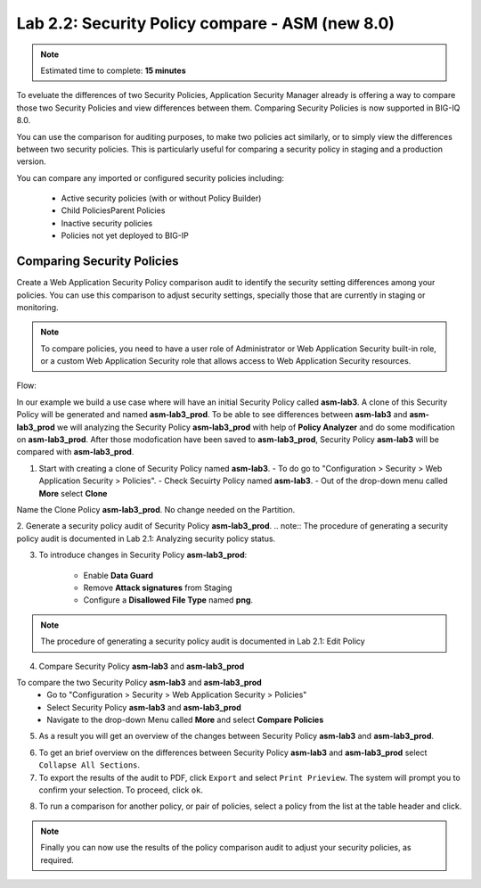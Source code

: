 Lab 2.2: Security Policy compare - ASM (new 8.0)
------------------------------------------------

.. note:: Estimated time to complete: **15 minutes**

To eveluate the differences of two Security Policies, Application Security Manager already is offering a way to compare those two Security Policies and view differences between them.
Comparing Security Policies is now supported in BIG-IQ 8.0.

You can use the comparison for auditing purposes, to make two policies act similarly, or to simply view the differences	between two security policies.
This is particularly useful for comparing a security policy in staging and a production version.

You can compare any imported or configured security policies including:

   - Active security policies (with or without Policy Builder)
   - Child PoliciesParent Policies
   - Inactive security policies
   - Policies not yet deployed to BIG-IP 


Comparing Security Policies
^^^^^^^^^^^^^^^^^^^^^^^^^^^

Create a Web Application Security Policy comparison	audit to identify the security setting differences among your policies.
You can use this comparison to adjust security settings, specially those that are currently in staging or monitoring.

.. note:: To compare policies, you need to have a user role of Administrator or Web Application Security built-in role, or a custom Web Application Security role that allows access to Web Application Security resources.

Flow:

In our example we build a use case where will have an initial Security Policy called **asm-lab3**. 
A clone of this Security Policy will be generated and named **asm-lab3_prod**. 
To be able to see differences between **asm-lab3** and **asm-lab3_prod** we will analyzing the Security Policy **asm-lab3_prod** with help of **Policy Analyzer** and do some modification 
on **asm-lab3_prod**. After those modofication have been saved to **asm-lab3_prod**, Security Policy **asm-lab3** will be compared with **asm-lab3_prod**.

1. Start with creating a clone of Security Policy named **asm-lab3**.
   - To do go to "Configuration > Security > Web Application Security > Policies".
   - Check Secuirty Policy named **asm-lab3**.
   - Out of the drop-down menu called **More** select **Clone**

.. image:: ../pictures/module2/img_module2_lab2_1.png
  :align: center
  :scale: 40%

Name the Clone Policy **asm-lab3_prod**. No change needed on the Partition.

.. image:: ../pictures/module2/img_module2_lab2_2.png
  :align: center
  :scale: 40%

2. Generate a security policy audit of Security Policy **asm-lab3_prod**.
.. note:: The procedure of generating a security policy audit is documented in Lab 2.1: Analyzing security policy status. 

3. To introduce changes in Security Policy **asm-lab3_prod**:

    - Enable **Data Guard** 
    - Remove **Attack signatures** from Staging
    - Configure a **Disallowed File Type** named **png**.

.. image:: ../pictures/module2/img_module2_lab2_3.png
  :align: center
  :scale: 40%

.. note:: The procedure of generating a security policy audit is documented in Lab 2.1: Edit Policy  

4. Compare Security Policy **asm-lab3** and **asm-lab3_prod**

To compare the two Security Policy **asm-lab3** and **asm-lab3_prod**
    -   Go to "Configuration > Security > Web Application Security > Policies"
    -   Select  Security Policy **asm-lab3** and **asm-lab3_prod**
    -   Navigate to the drop-down Menu called **More** and select **Compare Policies**

.. image:: ../pictures/module2/img_module2_lab2_4.png
  :align: center
  :scale: 40%    

5. As a result you will get an overview of the changes between Security Policy **asm-lab3** and **asm-lab3_prod**.

.. image:: ../pictures/module2/img_module2_lab2_5.png
  :align: center
  :scale: 40%    

6. To get an brief overview on the differences between Security Policy **asm-lab3** and **asm-lab3_prod** select ``Collapse All Sections``.

7. To export the results of the audit to PDF, click ``Export`` and select ``Print Prieview``.
   The system will prompt you to confirm your selection. To proceed, click ``ok``.
   
.. image:: ../pictures/module2/img_module2_lab2_6.png
  :align: center
  :scale: 40%    

8. To run a comparison for another policy, or pair of policies, select a policy from the list at the table header and click.

.. note:: Finally you can now use the results of the policy comparison audit to adjust your security policies, as required.